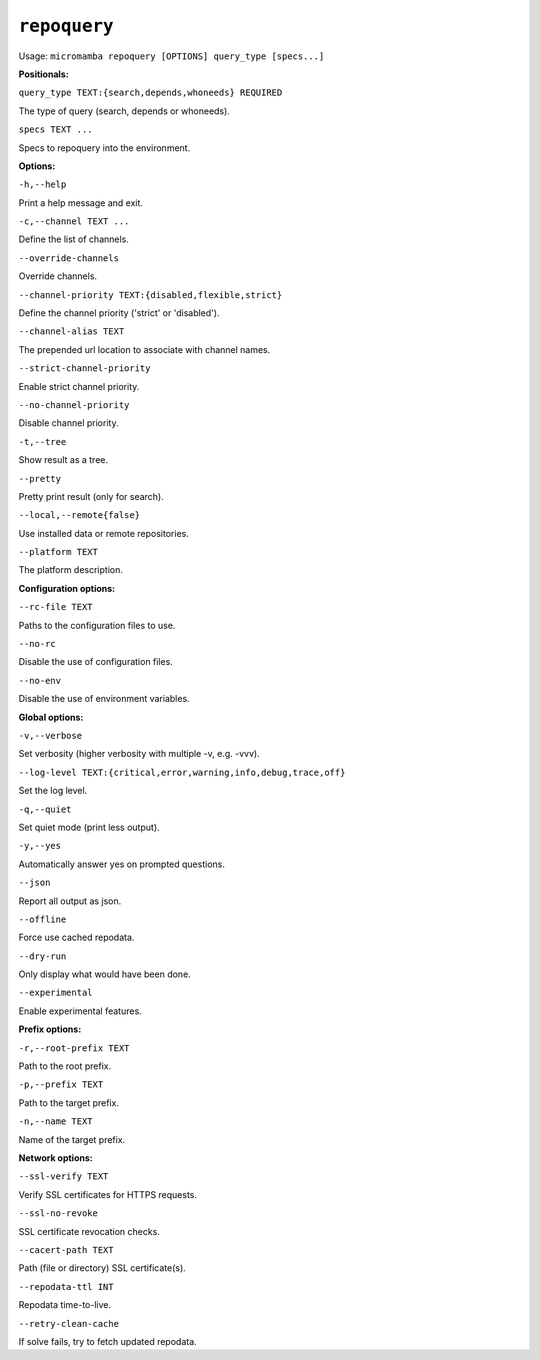 .. _commands_micromamba/repoquery:

``repoquery``
===========

Usage: ``micromamba repoquery [OPTIONS] query_type [specs...]``


**Positionals:**

``query_type TEXT:{search,depends,whoneeds} REQUIRED``

The type of query (search, depends or whoneeds).

``specs TEXT ...``

Specs to repoquery into the environment.


**Options:**

``-h,--help``

Print a help message and exit.

``-c,--channel TEXT ...``

Define the list of channels.

``--override-channels``

Override channels.

``--channel-priority TEXT:{disabled,flexible,strict}``

Define the channel priority ('strict' or 'disabled').

``--channel-alias TEXT``

The prepended url location to associate with channel names.

``--strict-channel-priority``

Enable strict channel priority.

``--no-channel-priority``

Disable channel priority.

``-t,--tree``

Show result as a tree.

``--pretty``

Pretty print result (only for search).

``--local,--remote{false}``

Use installed data or remote repositories.

``--platform TEXT``

The platform description.


**Configuration options:**

``--rc-file TEXT``

Paths to the configuration files to use.

``--no-rc``

Disable the use of configuration files.

``--no-env``

Disable the use of environment variables.


**Global options:**

``-v,--verbose``

Set verbosity (higher verbosity with multiple -v, e.g. -vvv).

``--log-level TEXT:{critical,error,warning,info,debug,trace,off}``

Set the log level.

``-q,--quiet``

Set quiet mode (print less output).

``-y,--yes``

Automatically answer yes on prompted questions.

``--json``

Report all output as json.

``--offline``

Force use cached repodata.

``--dry-run``

Only display what would have been done.

``--experimental``

Enable experimental features.


**Prefix options:**

``-r,--root-prefix TEXT``

Path to the root prefix.

``-p,--prefix TEXT``

Path to the target prefix.

``-n,--name TEXT``

Name of the target prefix.


**Network options:**

``--ssl-verify TEXT``

Verify SSL certificates for HTTPS requests.

``--ssl-no-revoke``

SSL certificate revocation checks.

``--cacert-path TEXT``

Path (file or directory) SSL certificate(s).

``--repodata-ttl INT``

Repodata time-to-live.

``--retry-clean-cache``

If solve fails, try to fetch updated repodata.
